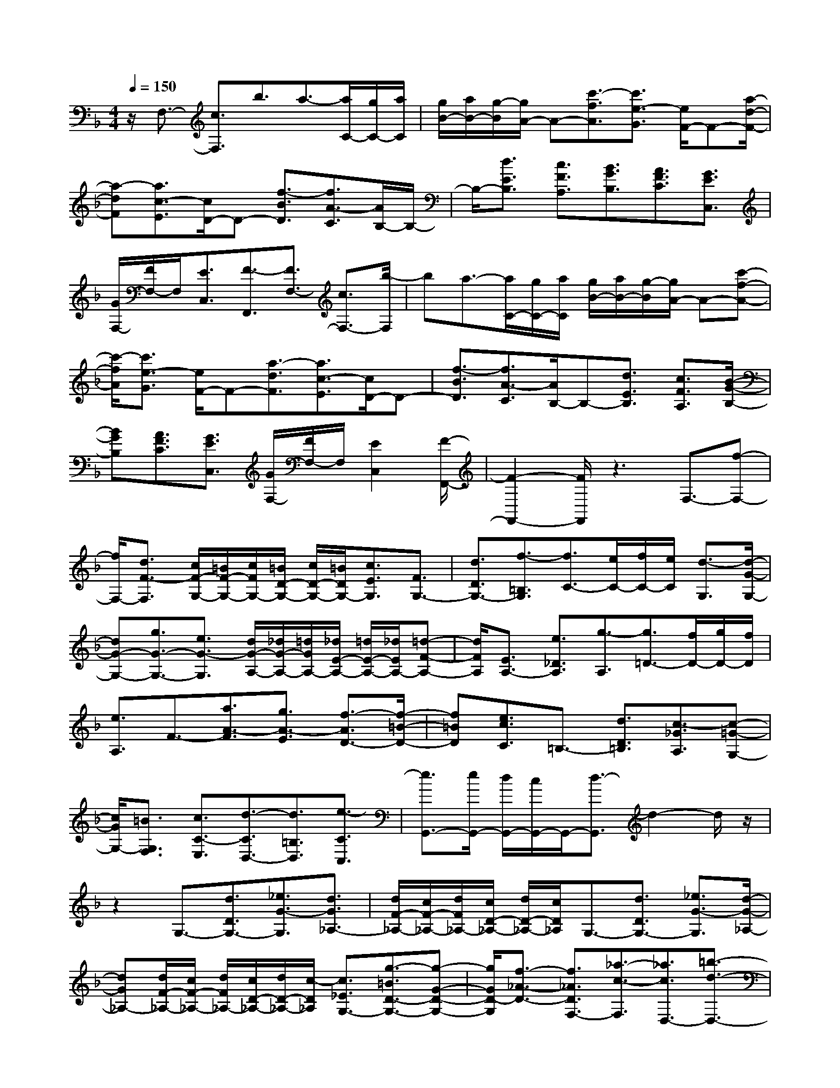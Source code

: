 % input file /home/ubuntu/MusicGeneratorQuin/training_data/scarlatti/K419.MID
X: 1
T: 
M: 4/4
L: 1/8
Q:1/4=150
K:F % 1 flats
%(C) John Sankey 1998
%%MIDI program 6
%%MIDI program 6
%%MIDI program 6
%%MIDI program 6
%%MIDI program 6
%%MIDI program 6
%%MIDI program 6
%%MIDI program 6
%%MIDI program 6
%%MIDI program 6
%%MIDI program 6
%%MIDI program 6
z/2F,3/2- [c3/2F,3/2]b3/2a3/2-[a/2C/2-][g/2C/2-][a/2C/2]|[g/2B/2-][a/2B/2-][g/2-B/2][g/2A/2-] A-[c'3/2-f3/2A3/2][c'3/2e3/2-G3/2] [e/2F/2-]F-[a/2-d/2-F/2-]|[a-dF][a3/2c3/2-E3/2][c/2D/2-]D- [f3/2-B3/2D3/2][f3/2A3/2-C3/2][A/2B,/2-]B,/2-|B,/2-[d3/2E3/2B,3/2] [c3/2F3/2A,3/2][B3/2G3/2B,3/2][A3/2F3/2C3/2][G3/2E3/2C,3/2]|
[G/2F,/2-][F/2F,/2-]F,/2[E3/2C,3/2][F3/2-F,,3/2][F3/2F,3/2-] [c3/2F,3/2-][b/2-F,/2]|ba3/2-[a/2C/2-][g/2C/2-][a/2C/2] [g/2B/2-][a/2B/2-][g/2-B/2][g/2A/2-] A-[c'-f-A-]|[c'/2-f/2A/2][c'3/2e3/2-G3/2] [e/2F/2-]F-[a3/2-d3/2F3/2][a3/2c3/2-E3/2][c/2D/2-]D-|[f3/2-B3/2D3/2][f3/2A3/2-C3/2][A/2B,/2-]B,-[d3/2E3/2B,3/2] [c3/2F3/2A,3/2][B/2-G/2-B,/2-]|
[BGB,][A3/2F3/2C3/2][G3/2E3/2C,3/2] [G/2F,/2-][F/2F,/2-]F,/2[E2C,2][F/2-F,,/2-]|[F2-F,,2-] [F/2F,,/2]z3F,3/2-[f-F,-]|[f/2F,/2-][d3/2F3/2-F,3/2] [c/2F/2-G,/2-][=B/2F/2-G,/2-][c/2F/2G,/2-][=B/2D/2-G,/2-] [c/2D/2-G,/2-][=B/2D/2G,/2-][c3/2E3/2G,3/2][F3/2G,3/2-]|[d3/2D3/2G,3/2-][f3/2-=B,3/2G,3/2][f3/2C3/2-][e/2C/2-][f/2C/2-][e/2C/2] [d3/2-G,3/2][d/2-G/2-G,/2-]|
[dG-G,-][g3/2G3/2-G,3/2-][e3/2G3/2-G,3/2] [d/2G/2-A,/2-][_d/2G/2-A,/2-][=d/2G/2A,/2-][_d/2E/2-A,/2-] [=d/2E/2-A,/2-][_d/2E/2A,/2-][=d-F-A,-]|[d/2F/2A,/2][E3/2A,3/2-] [e3/2_D3/2A,3/2][g3/2-A,3/2][g3/2=D3/2-][f/2D/2-][g/2D/2-][f/2D/2]|[e3/2A,3/2]F3/2-[a3/2A3/2-F3/2][g3/2A3/2-E3/2] [f3/2-A3/2D3/2-][f/2-=B/2-D/2-]|[f=BD][e3/2c3/2C3/2]=B,3/2- [d3/2D3/2=B,3/2][c3/2-_G3/2A,3/2][c-=G-G,-]|
[c/2G/2G,/2-][=B3/2G,3/2F,3/2] [c3/2C3/2-E,3/2][d3/2-C3/2D,3/2-][d3/2=B,3/2D,3/2][e3/2-C3/2C,3/2]|[e3/2G,,3/2-][e/2G,,/2-] [d/2G,,/2-][c/2G,,/2-]G,,/2-[d3/2-G,,3/2]d2-d/2z/2|z2 G,3/2-[d3/2D3/2G,3/2-][_e3/2G3/2-G,3/2][d3/2G3/2_A,3/2-]|[d/2F/2-_A,/2-][c/2F/2-_A,/2-][d/2F/2_A,/2-][c/2D/2-_A,/2-] [d/2D/2-_A,/2-][c/2D/2_A,/2]G,3/2-[d3/2D3/2G,3/2-] [_e3/2G3/2-G,3/2][d/2-G/2-_A,/2-]|
[dG_A,-][d/2F/2-_A,/2-][c/2F/2-_A,/2-] [d/2F/2_A,/2-][c/2D/2-_A,/2-][d/2D/2-_A,/2-][c/2-D/2_A,/2] [c3/2_E3/2G,3/2-][g3/2-=B3/2D3/2-G,3/2-][g-G-D-G,-]|[g/2G/2D/2-G,/2][f3/2-_A3/2-D3/2-] [f3/2_A3/2D3/2F,3/2-][_a3/2-c3/2-F,3/2][_a3/2c3/2D,3/2-][=b3/2-d3/2-D,3/2-]|[=b3/2d3/2=B,3/2D,3/2][C3/2-_E,3/2-][c'3/2C3/2_E,3/2][c3/2-D3/2F,3/2] [c3/2_E3/2G,3/2-][c/2D/2-G,/2-]|[=B/2D/2-G,/2-][c/2D/2G,/2-][=B/2F/2-G,/2-][=A/2F/2-G,/2-] [=B/2F/2-G,/2][c3/2-F3/2C3/2-] [c/2-_E/2C/2-][c/2-D/2C/2-][c/2-C/2][c3/2C3/2]G,-|
G,/2-[d3/2D3/2G,3/2-] [_e3/2G3/2-G,3/2][d3/2G3/2_A,3/2-][d/2F/2-_A,/2-][c/2F/2-_A,/2-] [d/2F/2_A,/2-][c/2D/2-_A,/2-][d/2D/2-_A,/2-][c/2D/2_A,/2]|G,3/2-[d3/2D3/2G,3/2-][_e3/2G3/2-G,3/2][d3/2G3/2_A,3/2-] [d/2F/2-_A,/2-][c/2F/2-_A,/2-][d/2F/2_A,/2-][c/2D/2-_A,/2-]|[d/2D/2-_A,/2-][c/2-D/2_A,/2][c3/2_E3/2G,3/2-][g3/2=B3/2D3/2-G,3/2-] [G3/2D3/2-G,3/2][f3/2-_A3/2-D3/2-][f-_A-D-F,-]|[f/2_A/2D/2F,/2-][_a3/2-c3/2-F,3/2] [_a3/2c3/2D,3/2-][=b3/2-d3/2-D,3/2-][=b3/2d3/2=B,3/2D,3/2][C3/2-_E,3/2-]|
[c'3/2C3/2_E,3/2][c3/2-D3/2F,3/2][c3/2_E3/2G,3/2-][c/2D/2-G,/2-][=B/2D/2-G,/2-][c/2D/2G,/2-] [=B/2F/2-G,/2-][c/2F/2-G,/2-][=B/2F/2G,/2]z/2|C,,-[=e3/2-c3/2-C,,3/2-][e3/2-c3/2-=E3/2C,,3/2-] [e/2-c/2-F/2-D,,/2-C,,/2][ecF-D,,-][f3/2-d3/2-F3/2D,,3/2-][f-d-_G-D,,-]|[f/2-d/2-_G/2D,,/2][f3/2d3/2=G3/2-E,,3/2-] [g3/2-e3/2-G3/2E,,3/2-][g3/2-e3/2-_A3/2E,,3/2][g3/2e3/2=A3/2-F,,3/2-][=a3/2A3/2F,,3/2-]|[f3/2d3/2F,,3/2][e3/2c3/2G,,3/2-][e/2c/2G,,/2-][d/2=B/2G,,/2-] [e/2c/2G,,/2-][d/2=B/2G,,/2-][e/2c/2G,,/2-][d/2=B/2G,,/2] [c3/2C,,3/2-][e/2-c/2-C,,/2-]|
[e-c-C,,-][e3/2-c3/2-E3/2C,,3/2][e3/2c3/2F3/2-D,,3/2-] [f3/2-d3/2-F3/2D,,3/2-][f3/2-d3/2-_G3/2D,,3/2][f-d-=G-E,,-]|[f/2d/2G/2-E,,/2-][g3/2-e3/2-G3/2E,,3/2-] [g3/2-e3/2-_A3/2E,,3/2][g3/2e3/2=A3/2-F,,3/2-][a3/2A3/2F,,3/2-][f3/2d3/2F,,3/2]|[e3/2c3/2G,,3/2-][e/2c/2G,,/2-] [d/2=B/2G,,/2-][e/2c/2G,,/2-][d/2=B/2G,,/2-][e/2c/2G,,/2-] [d/2=B/2G,,/2][c3/2C,,3/2-] [G3/2C,,3/2]f/2-|fe3/2[e/2G,/2-][d/2G,/2-][e/2G,/2] [d/2F/2-][e/2F/2-][d/2-F/2][d/2E/2-] E-[g-c-E-]|
[g/2-c/2E/2][g3/2-_B3/2D3/2] [g3/2A3/2-_D3/2][f3/2A3/2-=B,3/2][e3/2A3/2-=A,3/2][_d3/2A3/2-_B,3/2-]|[=d3/2-A3/2B,3/2][d3/2-G3/2B,,3/2][d3/2F3/2A,,3/2][_d3/2E3/2G,3/2] [=d3/2F3/2F,3/2][e/2-G/2-=E,/2-]|[eGE,][f3/2-A3/2D,3/2][f3/2-d3/2-_A,,3/2] [f3/2d3/2=A,,3/2-][e/2_d/2A,,/2-] [=d/2=B/2A,,/2-]A,,/2-[e-_d-A,,-]|[e2_d2A,,2] z2 z/2A,3/2- [A3/2A,3/2-][g/2-A,/2-]|
[gA,]f3/2[f/2A,/2-][e/2A,/2-][f/2A,/2] [e/2G/2-][f/2G/2-][e/2-G/2][e/2_G/2-] _G-[a-=d-_G-]|[a/2d/2_G/2][g3/2c3/2-_E3/2] [_g3/2-c3/2=D3/2-][_g3/2-d3/2D3/2][_g3/2-_e3/2C3/2][_g3/2d3/2-B,3/2-]|[=g3/2d3/2-=G3/2B,3/2][a3/2d3/2-_G3/2A,3/2][_b3/2d3/2G,3/2][a3/2c3/2A,3/2] [g3/2_B3/2B,3/2][f/2-A/2-B,,/2-]|[fAB,,][_e3/2=G3/2C,3/2][d3/2_G3/2D,3/2] [c3/2_E3/2_E,3/2-][B3/2D3/2_E,3/2-][A-C-_E,-]|
[A/2C/2_E,/2][B3/2=G3/2_E,,3/2-] [A3/2_G3/2_E,,3/2-][B3/2-=G3/2-_E,,3/2][B3/2G3/2D,,3/2-][A/2_G/2D,,/2-][=G/2=E/2D,,/2-]D,,/2-|[A3-_G3-D,,3][A_G] z3/2C-[_e3/2=G3/2-C3/2-]|[d/2-G/2-C/2B,/2-][dG-B,][c3/2-G3/2A,3/2-][c3/2_G3/2A,3/2][B3/2=G3/2G,3/2] _E3/2-[g/2-B/2-_E/2-]|[gB-_E][f3/2B3/2-D3/2][_e3/2-B3/2C3/2-] [_e3/2A3/2C3/2][d3/2B3/2B,3/2]B-|
B/2-[d'3/2f3/2-B3/2] [c'3/2f3/2-A3/2][b3/2-f3/2G3/2-][b3/2=e3/2G3/2][a3/2-f3/2-F3/2]|[a3/2f3/2B,3/2-][g3/2B,3/2-][f3/2B3/2-B,3/2][e3/2B3/2C3/2-] [f3/2-A3/2C3/2-][f/2-F/2-C/2-]|[f-FC][f3/2G3/2C3/2-][g/2A/2-C/2-][f/2A/2-C/2-][g/2A/2C/2-] [f/2F/2-C/2-][e/2F/2-C/2-][f/2F/2C/2][f2-C,2-][f/2-C,/2-]|[f/2C,/2-][g2-C,2]gz3/2C3/2-[g3/2G3/2C3/2-]|
[_a3/2c3/2-C3/2][g3/2c3/2_D3/2-][g/2B/2-_D/2-][f/2B/2-_D/2-] [g/2B/2_D/2-][f/2G/2-_D/2-][g/2G/2-_D/2-][f/2-G/2_D/2] [f/2C/2-]C-[g/2-G/2-C/2-]|[gGC-][_a3/2c3/2-C3/2][g3/2c3/2_D3/2-] [g/2B/2-_D/2-][f/2B/2-_D/2-][g/2B/2_D/2-][f/2G/2-_D/2-] [g/2G/2-_D/2-][f/2-G/2_D/2][f-_A-C-]|[f/2_A/2C/2-][_e3/2G3/2-C3/2-] [c3/2G3/2-C3/2][_d3/2-G3/2B,3/2-][_d3/2F3/2-B,3/2-][c3/2-F3/2-B,3/2]|[c3/2F3/2-_A,3/2][B3/2-F3/2_G,3/2-][B3/2-_E3/2_G,3/2][B3/2_D3/2F,3/2-] [=A3/2C3/2F,3/2-][B/2-B,/2-F,/2-]|
[BB,F,][c3/2=A,3/2][_e/2B,/2-][_d/2B,/2-][_e/2B,/2] [_d/2B,,/2-][c/2B,,/2-][_d/2B,,/2][_d/2F,,/2-] [c/2F,,/2-][_d/2F,,/2-][c-F,,-]|[c3/2-F,,3/2]c/2 F,3/2-[c3/2C3/2F,3/2-][_d3/2F3/2-F,3/2][c3/2F3/2_G,3/2-]|[c/2_E/2-_G,/2-][B/2_E/2-_G,/2-][c/2_E/2_G,/2-][B/2C/2-_G,/2-] [c/2C/2-_G,/2-][B/2-C/2_G,/2][B/2F,/2-]F,-[c3/2C3/2F,3/2-] [_d3/2F3/2-F,3/2][c/2-F/2-_G,/2-]|[cF_G,-][c/2_E/2-_G,/2-][B/2_E/2-_G,/2-] [c/2_E/2_G,/2-][B/2C/2-_G,/2-][c/2C/2-_G,/2-][B/2-C/2_G,/2] [B3/2_D3/2F,3/2-][f3/2-_A3/2C3/2-F,3/2-][f-F-C-F,-]|
[f/2F/2C/2F,/2][_g3/2-B3/2-] [_g3/2B3/2_E,3/2-][=a3/2-c3/2-_E,3/2][a3/2c3/2C3/2-][b3/2-_d3/2-C3/2]|[b3/2_d3/2_D3/2-][c'3/2-=e3/2-_D3/2][c'3/2e3/2C3/2-][_d'3/2-f3/2-C3/2] [_d'3/2f3/2B,3/2-][e'/2-=g/2-B,/2-]|[e'-g-B,][e'3/2g3/2=G,3/2][f'3/2f3/2-F3/2-_A,3/2-] [c'3/2f3/2F3/2_A,3/2][f3/2-G3/2B,3/2][f-_A-C-]|[f/2-_A/2C/2-][f/2G/2-C/2-][e/2G/2-C/2-][f/2G/2C/2-] [e/2B/2-C/2-][=d/2B/2-C/2-][e/2B/2-C/2][f3/2-B3/2F,3/2-][f/2-_A/2F,/2-][f/2-G/2F,/2-] [f/2-F,/2-][f3/2F3/2-F,3/2]|
[F3/2F,3/2-][c3/2C3/2F,3/2-][_d3/2F3/2-F,3/2][c3/2F3/2_G,3/2-] [c/2_E/2-_G,/2-][B/2_E/2-_G,/2-][c/2_E/2_G,/2-][B/2C/2-_G,/2-]|[c/2C/2-_G,/2-][B/2-C/2_G,/2][B/2F,/2-]F,-[c3/2C3/2F,3/2-] [_d3/2F3/2-F,3/2][c3/2F3/2_G,3/2-][c/2_E/2-_G,/2-][B/2_E/2-_G,/2-]|[c/2_E/2_G,/2-][B/2C/2-_G,/2-][c/2C/2-_G,/2-][B/2-C/2_G,/2] [B3/2_D3/2F,3/2-][f3/2-_A3/2C3/2-F,3/2-][f3/2F3/2C3/2F,3/2][_g3/2-B3/2-]|[_g3/2B3/2_E,3/2-][a3/2-c3/2-_E,3/2][a3/2c3/2C3/2-][b3/2-_d3/2-C3/2] [b3/2_d3/2_D3/2-][c'/2-e/2-_D/2-]|
[c'-e-_D][c'3/2e3/2C3/2-][_d'3/2-f3/2-C3/2] [_d'3/2f3/2B,3/2-][e'3/2-=g3/2-B,3/2][e'-g-=G,-]|[e'/2g/2G,/2][f'3/2f3/2-F3/2-_A,3/2-] [c'3/2f3/2F3/2_A,3/2][f3/2-G3/2B,3/2][f3/2-_A3/2C3/2-][f/2G/2-C/2-][e/2G/2-C/2-][f/2G/2-C/2-]|[e/2G/2-C/2-][=d/2G/2-C/2-][e/2G/2C/2][f-FF,,-][f/2F,,/2-][a3/2-f3/2-F,,3/2-][a3/2-f3/2-=A3/2F,,3/2] [a3/2f3/2B3/2-G,,3/2-][b/2-g/2-B/2-G,,/2-]|[b-g-BG,,-][b3/2-g3/2-=B3/2G,,3/2][b3/2g3/2c3/2-A,,3/2-] [c'3/2-a3/2-c3/2A,,3/2-][c'3/2-a3/2-_d3/2A,,3/2][c'-a-=d-B,,-]|
[c'/2a/2d/2-B,,/2-][=d'3/2d3/2B,,3/2-] [b3/2g3/2B,,3/2][a3/2f3/2C,3/2-][a/2f/2C,/2-][g/2e/2C,/2-] [a/2f/2C,/2-][g/2e/2C,/2-][a/2f/2C,/2-][g/2e/2C,/2]|[f3/2F,,3/2-][a3/2-f3/2-F,,3/2-][a3/2-f3/2-A3/2F,,3/2][a3/2f3/2_B3/2-G,,3/2-] [b3/2-g3/2-B3/2G,,3/2-][b/2-g/2-=B/2-G,,/2-]|[b-g-=BG,,][b3/2g3/2c3/2-A,,3/2-][c'3/2-a3/2-c3/2A,,3/2-] [c'3/2-a3/2-_d3/2A,,3/2][c'3/2a3/2=d3/2-B,,3/2-][d'-d-B,,-]|[d'/2d/2B,,/2-][b3/2g3/2B,,3/2] z/2[a3/2f3/2C,3/2-] [a/2f/2C,/2-][g/2e/2C,/2-][a/2f/2C,/2-][g/2e/2C,/2-] [a/2f/2C,/2-][g/2e/2C,/2-][a/2f/2C,/2-][g/2e/2C,/2-]|
C,/2[f6-F,,6-][f3/2-F,,3/2-]|[f6-F,,6-] [fF,,]
